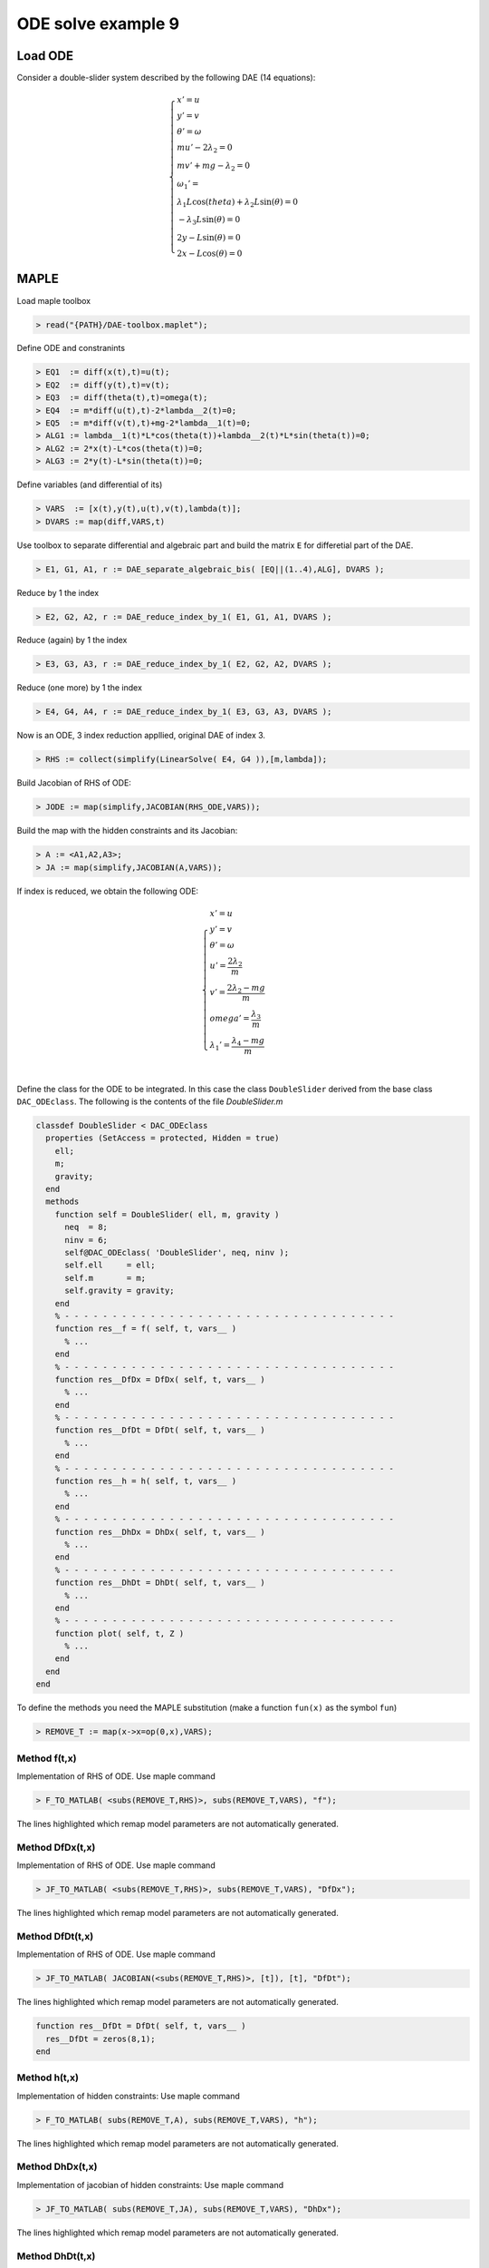 ODE solve example 9
===================

.. image:: images/double-slider.png
    :align: center
    :width: 25%

Load ODE
--------

Consider a double-slider system described by the following DAE (14 equations):

.. math::

  \begin{cases}
    x' = u & \\
    y' = v & \\
    \theta' = \omega & \\
    m u' - 2\lambda_2 = 0 & \\
    m v' + mg-\lambda_2 = 0 & \\
    \omega_1' = & \\
    \lambda_1 L \cos(theta) + \lambda_2 L \sin(\theta) = 0 & \\
    -\lambda_3 L \sin(\theta) = 0 & \\
    2y - L\sin(\theta) = 0 & \\
    2x - L\cos(\theta) = 0 &
  \end{cases}

MAPLE
-----

Load maple toolbox

.. code-block:: maple

    > read("{PATH}/DAE-toolbox.maplet");

Define ODE and constranints

.. code-block:: maple

    > EQ1  := diff(x(t),t)=u(t);
    > EQ2  := diff(y(t),t)=v(t);
    > EQ3  := diff(theta(t),t)=omega(t);
    > EQ4  := m*diff(u(t),t)-2*lambda__2(t)=0;
    > EQ5  := m*diff(v(t),t)+mg-2*lambda__1(t)=0;
    > ALG1 := lambda__1(t)*L*cos(theta(t))+lambda__2(t)*L*sin(theta(t))=0;
    > ALG2 := 2*x(t)-L*cos(theta(t))=0;
    > ALG3 := 2*y(t)-L*sin(theta(t))=0;

Define variables (and differential of its)

.. code-block:: maple

    > VARS  := [x(t),y(t),u(t),v(t),lambda(t)];
    > DVARS := map(diff,VARS,t)

Use toolbox to separate differential and algebraic
part and build the matrix ``E`` for differetial part of the DAE.

.. code-block:: maple

    > E1, G1, A1, r := DAE_separate_algebraic_bis( [EQ||(1..4),ALG], DVARS );

Reduce by 1 the index

.. code-block:: maple

    > E2, G2, A2, r := DAE_reduce_index_by_1( E1, G1, A1, DVARS );

Reduce (again) by 1 the index

.. code-block:: maple

    > E3, G3, A3, r := DAE_reduce_index_by_1( E2, G2, A2, DVARS );

Reduce (one more) by 1 the index

.. code-block:: maple

    > E4, G4, A4, r := DAE_reduce_index_by_1( E3, G3, A3, DVARS );

Now is an ODE, 3 index reduction appllied,
original DAE of index 3.

.. code-block:: maple

    > RHS := collect(simplify(LinearSolve( E4, G4 )),[m,lambda]);


Build Jacobian of RHS of ODE:

.. code-block:: maple

    > JODE := map(simplify,JACOBIAN(RHS_ODE,VARS));

Build the map with the hidden constraints and its Jacobian:

.. code-block:: maple

    > A := <A1,A2,A3>;
    > JA := map(simplify,JACOBIAN(A,VARS));

If index is reduced, we obtain the following ODE:

.. math::

  \begin{cases}
    x'         = u & \\
    y'         = v & \\
    \theta'    = \omega & \\
    u'         = \dfrac{2\lambda_2}{m} & \\
    v'         = \dfrac{2\lambda_2 - mg}{m} & \\
    omega'     = \dfrac{\lambda_3}{m} & \\
    \lambda_1' = \dfrac{\lambda_4 - mg}{m}  & \\
  \end{cases}

Define the class for the ODE to be integrated.
In this case the class ``DoubleSlider`` derived from
the base class ``DAC_ODEclass``.
The following is the contents of the file `DoubleSlider.m`

.. code-block:: matlab

  classdef DoubleSlider < DAC_ODEclass
    properties (SetAccess = protected, Hidden = true)
      ell;
      m;
      gravity;
    end
    methods
      function self = DoubleSlider( ell, m, gravity )
        neq  = 8;
        ninv = 6;
        self@DAC_ODEclass( 'DoubleSlider', neq, ninv );
        self.ell     = ell;
        self.m       = m;
        self.gravity = gravity;
      end
      % - - - - - - - - - - - - - - - - - - - - - - - - - - - - - - - - - - -
      function res__f = f( self, t, vars__ )
        % ...
      end
      % - - - - - - - - - - - - - - - - - - - - - - - - - - - - - - - - - - -
      function res__DfDx = DfDx( self, t, vars__ )
        % ...
      end
      % - - - - - - - - - - - - - - - - - - - - - - - - - - - - - - - - - - -
      function res__DfDt = DfDt( self, t, vars__ )
        % ...
      end
      % - - - - - - - - - - - - - - - - - - - - - - - - - - - - - - - - - - -
      function res__h = h( self, t, vars__ )
        % ...
      end
      % - - - - - - - - - - - - - - - - - - - - - - - - - - - - - - - - - - -
      function res__DhDx = DhDx( self, t, vars__ )
        % ...
      end
      % - - - - - - - - - - - - - - - - - - - - - - - - - - - - - - - - - - -
      function res__DhDt = DhDt( self, t, vars__ )
        % ...
      end
      % - - - - - - - - - - - - - - - - - - - - - - - - - - - - - - - - - - -
      function plot( self, t, Z )
        % ...
      end
    end
  end

To define the methods you need the MAPLE
substitution (make a function ``fun(x)`` as the symbol ``fun``)

.. code-block:: maple

    > REMOVE_T := map(x->x=op(0,x),VARS);

Method f(t,x)
~~~~~~~~~~~~~

Implementation of RHS of ODE.
Use maple command

.. code-block:: maple

    > F_TO_MATLAB( <subs(REMOVE_T,RHS)>, subs(REMOVE_T,VARS), "f");

The lines highlighted which remap model parameters
are not automatically generated.

.. code-block:: matlab
    :emphasize-lines: 2-4

      function res__f = f( self, t, vars__ )
        g = self.gravity;
        m = self.m;
        L = self.ell;

        % extract states
        x         = vars__(1);
        y         = vars__(2);
        theta     = vars__(3);
        u         = vars__(4);
        v         = vars__(5);
        omega     = vars__(6);
        lambda__1 = vars__(7);
        lambda__2 = vars__(8);

        % evaluate function
        res__1 = u;
        res__2 = v;
        res__3 = omega;
        t1 = 0.1e1 / m;
        res__4 = 2 * lambda__2 * t1;
        t3 = m * g;
        res__5 = t1 * (-t3 + 2 * lambda__1);
        t6 = sin(theta);
        t8 = omega ^ 2;
        t9 = t8 * m;
        t10 = t9 * t6 * L;
        t16 = cos(theta);
        t17 = 0.1e1 / t16;
        res__6 = t1 * t17 / L * (t10 - 2 * t3 + 4 * lambda__1);
        t19 = t16 ^ 2;
        t26 = t6 * lambda__1;
        res__7 = t17 * (-3 * t8 * m * L + 3 * t9 * t19 * L + 6 * m * g * t6 - 4 * t19 * t16 * lambda__2 + 4 * t19 * t26 - 12 * t26) * omega / 4;
        res__8 = (-4 * t16 * t6 * lambda__2 - 4 * t19 * lambda__1 + 3 * t10 - 6 * t3 + 16 * lambda__1) * omega / 4;

        % store on output
        res__f = zeros(8,1);
        res__f(1) = res__1;
        res__f(2) = res__2;
        res__f(3) = res__3;
        res__f(4) = res__4;
        res__f(5) = res__5;
        res__f(6) = res__6;
        res__f(7) = res__7;
        res__f(8) = res__8;
      end

Method DfDx(t,x)
~~~~~~~~~~~~~~~~

Implementation of RHS of ODE.
Use maple command

.. code-block:: maple

    > JF_TO_MATLAB( <subs(REMOVE_T,RHS)>, subs(REMOVE_T,VARS), "DfDx");

The lines highlighted which remap model parameters
are not automatically generated.

.. code-block:: matlab
    :emphasize-lines: 2-4
    
      function res__DfDx = DfDx( self, t, vars__ )
        g = self.gravity;
        m = self.m;
        L = self.ell;

        % extract states
        x         = vars__(1);
        y         = vars__(2);
        theta     = vars__(3);
        u         = vars__(4);
        v         = vars__(5);
        omega     = vars__(6);
        lambda__1 = vars__(7);
        lambda__2 = vars__(8);

        % evaluate function
        res__1_1 = u;
        res__2_1 = v;
        res__3_1 = omega;
        t1 = 0.1e1 / m;
        res__4_1 = 2 * lambda__2 * t1;
        t3 = m * g;
        res__5_1 = t1 * (-t3 + 2 * lambda__1);
        t6 = sin(theta);
        t8 = omega ^ 2;
        t9 = t8 * m;
        t10 = t9 * t6 * L;
        t16 = cos(theta);
        t17 = 0.1e1 / t16;
        res__6_1 = t1 * t17 / L * (t10 - 2 * t3 + 4 * lambda__1);
        t19 = t16 ^ 2;
        t26 = t6 * lambda__1;
        res__7_1 = t17 * (-3 * t8 * m * L + 3 * t9 * t19 * L + 6 * m * g * t6 - 4 * t19 * t16 * lambda__2 + 4 * t19 * t26 - 12 * t26) * omega / 4;
        res__8_1 = (-4 * t16 * t6 * lambda__2 - 4 * t19 * lambda__1 + 3 * t10 - 6 * t3 + 16 * lambda__1) * omega / 4;
        
        % store on output
        res__DfDx = zeros(8,1);
        res__DfDx(1,1) = res__1_1;
        res__DfDx(2,1) = res__2_1;
        res__DfDx(3,1) = res__3_1;
        res__DfDx(4,1) = res__4_1;
        res__DfDx(5,1) = res__5_1;
        res__DfDx(6,1) = res__6_1;
        res__DfDx(7,1) = res__7_1;
        res__DfDx(8,1) = res__8_1;
      end

Method DfDt(t,x)
~~~~~~~~~~~~~~~~

Implementation of RHS of ODE.
Use maple command

.. code-block:: maple

    > JF_TO_MATLAB( JACOBIAN(<subs(REMOVE_T,RHS)>, [t]), [t], "DfDt");

The lines highlighted which remap model parameters
are not automatically generated.

.. code-block:: matlab

      function res__DfDt = DfDt( self, t, vars__ )
        res__DfDt = zeros(8,1);
      end

Method h(t,x)
~~~~~~~~~~~~~

Implementation of hidden constraints:
Use maple command

.. code-block:: maple

    > F_TO_MATLAB( subs(REMOVE_T,A), subs(REMOVE_T,VARS), "h");

The lines highlighted which remap model parameters
are not automatically generated.

.. code-block:: matlab
    :emphasize-lines: 2-4

      function res__h = h( self, t, vars__ )
        g = self.gravity;
        m = self.m;
        L = self.ell;

        % extract states
        x         = vars__(1);
        y         = vars__(2);
        theta     = vars__(3);
        u         = vars__(4);
        v         = vars__(5);
        omega     = vars__(6);
        lambda__1 = vars__(7);
        lambda__2 = vars__(8);
        % evaluate function
        t1 = cos(theta);
        t3 = sin(theta);
        res__1 = -(lambda__1 * t1 + lambda__2 * t3) * L;
        res__2 = t3 * L - 2 * y;
        res__3 = -t1 * L - 2 * x;
        t12 = L * omega;
        res__4 = -t1 * t12 + 2 * v;
        res__5 = -t3 * t12 + 2 * u;
        t22 = omega ^ 2;
        res__6 = 0.1e1 / m / t1 * (t3 * (-2 * m * g + 4 * lambda__1) + t22 * m * L - 4 * lambda__2 * t1);
        
        % store on output
        res__h    = zeros(6,1);
        res__h(1) = res__1;
        res__h(2) = res__2;
        res__h(3) = res__3;
        res__h(4) = res__4;
        res__h(5) = res__5;
        res__h(6) = res__6;
      end

Method DhDx(t,x)
~~~~~~~~~~~~~~~~

Implementation of jacobian of hidden constraints:
Use maple command

.. code-block:: maple

    > JF_TO_MATLAB( subs(REMOVE_T,JA), subs(REMOVE_T,VARS), "DhDx");

The lines highlighted which remap model parameters
are not automatically generated.

.. code-block:: matlab
    :emphasize-lines: 2-4

      function res__DhDx = DhDx( self, t, vars__ )
        g = self.gravity;
        m = self.m;
        L = self.ell;

        % extract states
        x         = vars__(1);
        y         = vars__(2);
        theta     = vars__(3);
        u         = vars__(4);
        v         = vars__(5);
        omega     = vars__(6);
        lambda__1 = vars__(7);
        lambda__2 = vars__(8);

        % evaluate function
        t1 = sin(theta);
        t3 = cos(theta);
        res__1_3 = (lambda__1 * t1 - lambda__2 * t3) * L;
        t6 = t3 * L;
        res__1_7 = -t6;
        t7 = t1 * L;
        res__1_8 = -t7;
        res__2_2 = -2;
        res__2_3 = t6;
        res__3_1 = -2;
        res__3_3 = t7;
        t8 = L * omega;
        res__4_3 = t1 * t8;
        res__4_5 = 2;
        res__4_6 = res__1_7;
        res__5_3 = -t3 * t8;
        res__5_4 = 2;
        res__5_6 = res__1_8;
        t10 = omega ^ 2;
        t17 = t3 ^ 2;
        t20 = 0.1e1 / m;
        res__6_3 = t20 / t17 * (t10 * m * res__3_3 - 2 * m * g + 4 * lambda__1);
        t21 = 0.1e1 / t3;
        res__6_6 = 2 * t21 * t8;
        res__6_7 = 4 * t20 * t21 * t1;
        res__6_8 = -4 * t20;

        % store on output
        res__DhDx      = zeros(6,8);
        res__DhDx(1,3) = res__1_3;
        res__DhDx(1,7) = res__1_7;
        res__DhDx(1,8) = res__1_8;
        res__DhDx(2,2) = res__2_2;
        res__DhDx(2,3) = res__2_3;
        res__DhDx(3,1) = res__3_1;
        res__DhDx(3,3) = res__3_3;
        res__DhDx(4,3) = res__4_3;
        res__DhDx(4,5) = res__4_5;
        res__DhDx(4,6) = res__4_6;
        res__DhDx(5,3) = res__5_3;
        res__DhDx(5,4) = res__5_4;
        res__DhDx(5,6) = res__5_6;
        res__DhDx(6,3) = res__6_3;
        res__DhDx(6,6) = res__6_6;
        res__DhDx(6,7) = res__6_7;
        res__DhDx(6,8) = res__6_8;
      end

Method DhDt(t,x)
~~~~~~~~~~~~~~~~

Implementation of RHS of ODE.
Use maple command

.. code-block:: maple

    > JF_TO_MATLAB( JACOBIAN(<subs(REMOVE_T,A)>, [t]), [t], "DhDt");

The lines highlighted which remap model parameters
are not automatically generated.

.. code-block:: matlab

      function res__DhDt = DhDt( self, t, vars__ )
        res__DhDt = zeros(6,1);
      end

Method plot(t,x)
~~~~~~~~~~~~~~~~

Plotting the mechanism:

.. code-block:: matlab

      function DoubleSliderPlot( t, x, y, theta, ell )
        x_0 = 0;
        y_0 = 0;
        hold off;
        axis_lim = ell*1.25;
        xc2 = -axis_lim:0.05:axis_lim;
        yc2 = 0.0*(-axis_lim:0.05:axis_lim);
        plot( xc2, yc2, '-r', 'Linewidth', 1 );
        hold on;
        plot( yc2, xc2, '-r', 'Linewidth', 1 );
        axis equal;
        drawLine( x+ell/2*cos(theta), y+ell/2*sin(theta), ...
                  x-ell/2*cos(theta), y-ell/2*sin(theta), ...
                  'LineWidth', 8, 'Color', 'r' );
        drawCOG(0.1*ell,x_0,y_0);
        fillCircle( 'b', x, y, 0.1*ell );
        xlim([ -axis_lim axis_lim ]);
        ylim([ -axis_lim axis_lim ]);
        title(sprintf('time=%5.2g',t));
      end

MATLAB usage in script
----------------------

Instantiate the ODE
~~~~~~~~~~~~~~~~~~~

Having `DoubleSlider.m` now can instantiate the ODE

.. code-block:: matlab

  % load the double slider model in the variable ode
  ell     = 1.0;
  m       = 1.0;
  gravity = 9.81;
  ode     = DoubleSlider( ell, m, gravity );

Choose solver
~~~~~~~~~~~~~

Choose `ExplicitEuler` as solver and attach the
instantiated ode to it.

.. code-block:: matlab

  solver = ExplicitEuler(); % initialize solver
  solver.setODE(ode);       % Attach ode to the solver

Integrate
~~~~~~~~~

Select the range and the sampling point for the numerical solution

.. code-block:: matlab

  Tmax = 3.0;
  h    = 0.05;
  tt   = 0:h:Tmax;

setup initial condition, use hidden constraint

.. math::

  \begin{cases}
    2y - L\sin(\theta) = 0 & \\
    2x + L\cos(\theta) = 0 & \\
    2v - L\omega\cos(\theta) = 0 & \\
    2u - L\omega\sin(\theta) = 0 & \\
    2(-mg + 2\lambda_1)/m - (L\omega^2\sin(\theta)m - 2mg + 4\lambda_1)/m + L\omega^2\sin(\theta) = 0 & \\
    4\lambda_2/m - (L\omega^2\sin(\theta)m - 2mg + 4\lambda_1)\sin(\theta)/(\cos(\theta)m) - L\omega^2\cos(\theta) = 0 &
  \end{cases}

to set consistent initial conditions

.. code-block:: matlab

  angle     = -pi/4;
  speed     = 0.0;
  x_0       = -ell*cos(angle)/2;
  y_0       = ell*sin(angle)/2;
  theta_0   = angle;
  u_0       = speed*ell*cos(angle)/2;
  v_0       = speed*ell*sin(angle)/2;
  omega_0   = speed;
  lambda_10 = -ell*m*speed^2*sin(angle)/4 + sin(angle)^2*gravity*m/2;
  lambda_20 = cos(angle)*m*(ell*speed^2 - 2*sin(angle)*gravity)/4;
  ini       = [ x_0; y_0; theta_0; ...
                u_0; v_0; omega_0; ...
                lambda_10; lambda_20 ];

compute numerical solution

.. code-block:: matlab

  sol = solver.advance( tt, ini );

now the matrix ``sol`` contain the solution.
The first column contain \(\theta\) the second column
contains  \(\omega\).

Extract solution
~~~~~~~~~~~~~~~~

.. code-block:: matlab

  x     = sol(1,:);
  y     = sol(2,:);
  theta = sol(3,:);

Plot the solution
~~~~~~~~~~~~~~~~~

.. code-block:: matlab

  % sample a circle and plot (the constraint)
  x0 = 0;
  y0 = 0;
  close all;
  hold on;
  xc1 = ell/2*cos(0:pi/100:2*pi);
  yc1 = ell/2*sin(0:pi/100:2*pi);
  axis_lim = ell*2.5;
  xc2 = -axis_lim:0.05:axis_lim;
  yc2 = 0.0*(-axis_lim:0.05:axis_lim);
  plot( xc1, yc1, '-r', 'Linewidth', 1 );
  plot( xc2, yc2, '-r', 'Linewidth', 1 );
  plot( yc2, xc2, '-r', 'Linewidth', 1 );
  axis equal;
  plot( x, y, '-o', 'MarkerSize', 6, 'Linewidth', 2, 'Color', 'blue' );
  title('x,y');
  save_png('./images/Manual_ODE_TEST9_fig1');

.. image:: ./images/Manual_ODE_TEST9_fig1.png
   :width: 90%
   :align: center

.. code-block:: matlab

  ode.animate_plot( tt, sol, 10, 1 );

.. image:: ./images/Manual_ODE_TEST9_mov1.mp4
   :width: 90%
   :align: center
